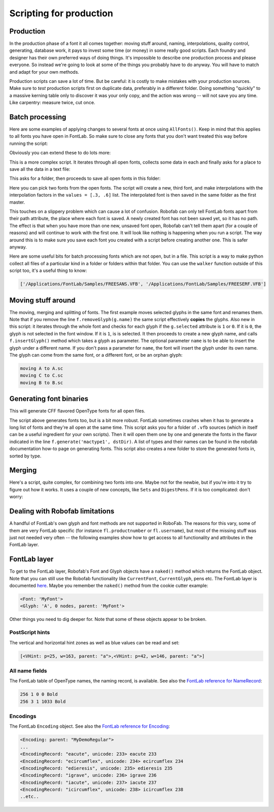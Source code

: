 Scripting for production
========================

Production
----------

In the production phase of a font it all comes together: moving stuff around, naming, interpolations, quality control, generating, database work, it pays to invest some time (or money) in some really good scripts. Each foundry and designer has their own preferred ways of doing things. It's impossible to describe one production process and please everyone. So instead we're going to look at some of the things you probably have to do anyway. You will have to match and adapt for your own methods.

Production scripts can save a lot of time. But be careful: it is costly to make mistakes with your production sources. Make sure to *test* production scripts first on duplicate data, preferably in a different folder. Doing something "quickly" to a massive kerning table only to discover it was your only copy, and the action was wrong -- will not save you any time. Like carpentry: measure twice, cut once.

Batch processing
----------------

Here are some examples of applying changes to several fonts at once using ``AllFonts()``. Keep in mind that this applies to all fonts you have open in FontLab. So make sure to close any fonts that you don't want treated this way before running the script:

.. showcode:: ../../Examples/talks/session6_00.py

Obviously you can extend these to do lots more:

.. showcode:: ../../Examples/talks/session6_01.py

This is a more complex script. It iterates through all open fonts, collects some data in each and finally asks for a place to save all the data in a text file:

.. showcode:: ../../Examples/talks/session6_02.py

This asks for a folder, then proceeds to save all open fonts in this folder:

.. showcode:: ../../Examples/talks/session6_03.py

Here you can pick two fonts from the open fonts. The script will create a new, third font, and make interpolations with the interpolation factors in the ``values = [.3, .6]`` list. The interpolated font is then saved in the same folder as the first master.

This touches on a slippery problem which can cause a lot of confusion. Robofab can only tell FontLab fonts apart from their path attribute, the place where each font is saved. A newly created font has not been saved yet, so it has no path. The effect is that when you have more than one new, unsaved font open, Robofab can't tell them apart (for a couple of reasons) and will continue to work with the first one. It will look like nothing is happening when you run a script. The way around this is to make sure you save each font you created with a script before creating another one. This is safer anyway.

Here are some useful bits for batch processing fonts which are not open, but in a file. This script is a way to make python collect all files of a particular kind in a folder or folders within that folder. You can use the ``walker`` function outside of this script too, it's a useful thing to know:

.. showcode:: ../../Examples/talks/session6_04.py

.. code::

    ['/Applications/FontLab/Samples/FREESANS.VFB', '/Applications/FontLab/Samples/FREESERF.VFB']

Moving stuff around
-------------------

The moving, merging and splitting of fonts. The first example moves selected glyphs in the same font and renames them. Note that if you remove the line ``f.removeGlyph(g.name)`` the same script effectively **copies** the glyphs. Also new in this script: it iterates through the whole font and checks for each glyph if the ``g.selected`` attribute is ``1`` or ``0``. If it is ``0``, the glyph is not selected in the font window. If it is ``1``, is is selected. It then proceeds to create a new glyph name, and calls ``f.insertGlyph()`` method which takes a glyph as parameter. The optional parameter ``name`` is to be able to insert the glyph under a different name. If you don't pass a parameter for ``name``, the font will insert the glyph under its own name. The glyph can come from the same font, or a different font, or be an orphan glyph:

.. showcode:: ../../Examples/talks/session6_05.py

.. code::

    moving A to A.sc
    moving C to C.sc
    moving B to B.sc

Generating font binaries
------------------------

.. showcode:: ../../Examples/talks/session6_06.py

This will generate CFF flavored OpenType fonts for all open files.

.. showcode:: ../../Examples/talks/session6_07.py

The script above generates fonts too, but is a bit more robust. FontLab sometimes crashes when it has to generate a long list of fonts and they're all open at the same time. This script asks you for a folder of ``.vfb`` sources (which in itself can be a useful ingredient for your own scripts). Then it will open them one by one and generate the fonts in the flavor indicated in the line ``f.generate('mactype1', dstDir)``. A list of types and their names can be found in the robofab documentation how-to page on generating fonts. This script also creates a new folder to store the generated fonts in, sorted by type.

Merging
-------

Here's a script, quite complex, for combining two fonts into one. Maybe not for the newbie, but if you're into it try to figure out how it works. It uses a couple of new concepts, like ``Sets`` and ``DigestPens``. If it is too complicated: don't worry:

.. showcode:: ../../Examples/talks/session6_08.py

Dealing with Robofab limitations
--------------------------------

A handful of FontLab's own glyph and font methods are not supported in RoboFab. The reasons for this vary, some of them are very FontLab specific (for instance ``fl.productnumber`` or ``fl.username``), but most of the missing stuff was just not needed very often -- the following examples show how to get access to all functionality and attributes in the FontLab layer.

FontLab layer
-------------

To get to the FontLab layer, Robofab's Font and Glyph objects have a ``naked()`` method which returns the FontLab object. Note that you can still use the Robofab functionality like ``CurrentFont``, ``CurrentGlyph``, pens etc. The FontLab layer is documented here_. Maybe you remember the ``naked()`` method from the cookie cutter example:

.. showcode:: ../../Examples/talks/session6_09.py

.. code::

    <Font: 'MyFont'>
    <Glyph: 'A', 0 nodes, parent: 'MyFont'>

.. _here: http://dev.fontlab.net/flpydoc/view_html.html

Other things you need to dig deeper for. Note that some of these objects appear to be broken.

PostScript hints
^^^^^^^^^^^^^^^^

The vertical and horizontal hint zones as well as blue values can be read and set:

.. showcode:: ../../Examples/talks/session6_10.py

.. code::

    [<VHint: p=25, w=163, parent: "a">,<VHint: p=42, w=146, parent: "a">]

All name fields
^^^^^^^^^^^^^^^

The FontLab table of OpenType names, the naming record, is available. See also the `FontLab reference for NameRecord`_:

.. showcode:: ../../Examples/talks/session6_11.py

.. code::

    256 1 0 0 Bold
    256 3 1 1033 Bold

.. _FontLab reference for NameRecord: http://dev.fontlab.net/flpydoc/html/NameRecord.xml.html

Encodings
^^^^^^^^^

The FontLab ``Encoding`` object. See also the `FontLab reference for Encoding`_:

.. showcode:: ../../Examples/talks/session6_12.py

.. code::

    <Encoding: parent: "MyDemoRegular">
    ...
    <EncodingRecord: "eacute", unicode: 233> eacute 233
    <EncodingRecord: "ecircumflex", unicode: 234> ecircumflex 234
    <EncodingRecord: "edieresis", unicode: 235> edieresis 235
    <EncodingRecord: "igrave", unicode: 236> igrave 236
    <EncodingRecord: "iacute", unicode: 237> iacute 237
    <EncodingRecord: "icircumflex", unicode: 238> icircumflex 238
    ..etc..

.. _FontLab reference for Encoding: http://dev.fontlab.net/flpydoc/html/Encoding.xml.html
